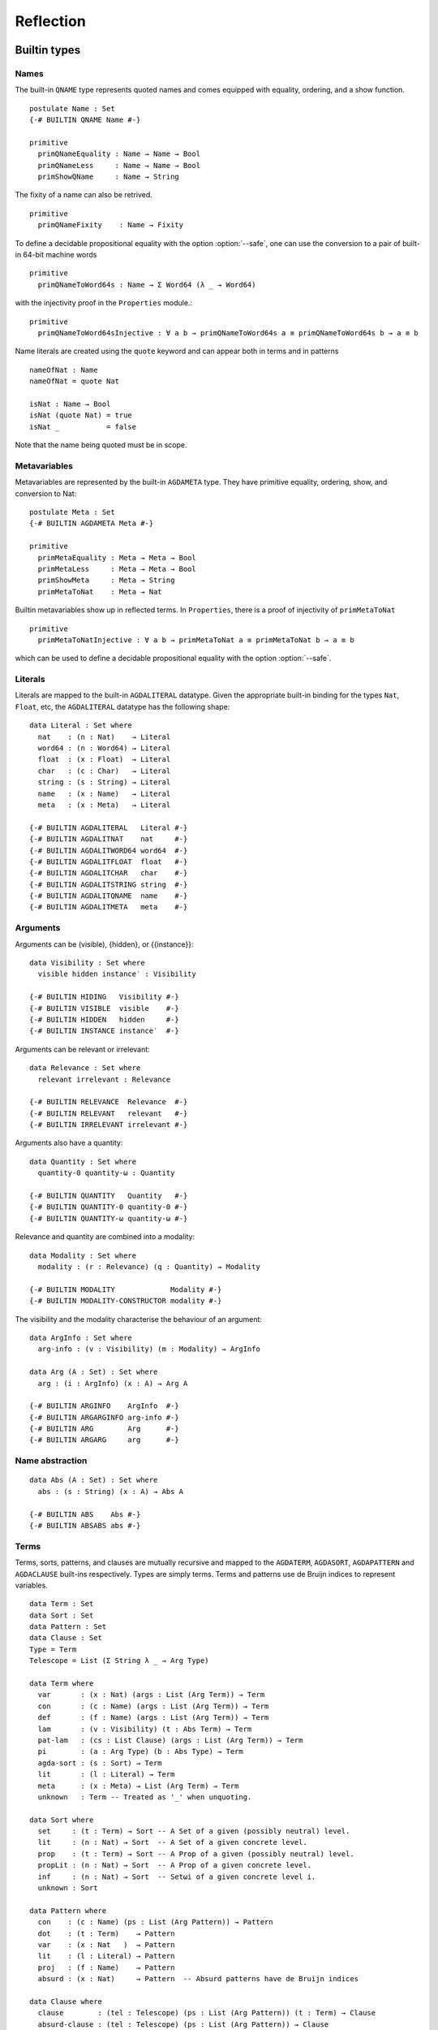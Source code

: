 ..
  ::
  module language.reflection where

  open import Agda.Builtin.Sigma
  open import Agda.Builtin.Unit
  open import Agda.Builtin.Nat
  open import Agda.Builtin.List
  open import Agda.Builtin.Float
  open import Agda.Builtin.Bool
  open import Agda.Builtin.Char
  open import Agda.Builtin.String
  open import Agda.Builtin.Word
  open import Agda.Builtin.Equality
  open import Agda.Primitive

  data ⊥ : Set where

  pattern [_] x = x ∷ []

  ¬_ : ∀ {u} → Set u → Set u
  ¬ x  = x → ⊥

  infixl 2 ¬_

  data Associativity : Set where
    left-assoc  : Associativity
    right-assoc : Associativity
    non-assoc   : Associativity

  data Precedence : Set where
    related   : Float → Precedence
    unrelated : Precedence

  data Fixity : Set where
    fixity : Associativity → Precedence → Fixity

  {-# BUILTIN ASSOC      Associativity #-}
  {-# BUILTIN ASSOCLEFT  left-assoc    #-}
  {-# BUILTIN ASSOCRIGHT right-assoc   #-}
  {-# BUILTIN ASSOCNON   non-assoc     #-}

  {-# BUILTIN PRECEDENCE    Precedence #-}
  {-# BUILTIN PRECRELATED   related    #-}
  {-# BUILTIN PRECUNRELATED unrelated  #-}

  {-# BUILTIN FIXITY       Fixity #-}
  {-# BUILTIN FIXITYFIXITY fixity #-}

.. _reflection:

**********
Reflection
**********

Builtin types
-------------

Names
~~~~~

The built-in ``QNAME`` type represents quoted names and comes equipped with
equality, ordering, and a show function.

::

  postulate Name : Set
  {-# BUILTIN QNAME Name #-}

  primitive
    primQNameEquality : Name → Name → Bool
    primQNameLess     : Name → Name → Bool
    primShowQName     : Name → String

The fixity of a name can also be retrived.

::

  primitive
    primQNameFixity    : Name → Fixity

To define a decidable propositional equality with the option
:option:`--safe`, one can use the conversion to a pair of built-in
64-bit machine words

::

  primitive
    primQNameToWord64s : Name → Σ Word64 (λ _ → Word64)

with the injectivity proof in the ``Properties`` module.::

  primitive
    primQNameToWord64sInjective : ∀ a b → primQNameToWord64s a ≡ primQNameToWord64s b → a ≡ b


Name literals are created using the ``quote`` keyword and can appear both in
terms and in patterns

::

  nameOfNat : Name
  nameOfNat = quote Nat

  isNat : Name → Bool
  isNat (quote Nat) = true
  isNat _           = false

Note that the name being quoted must be in scope.

Metavariables
~~~~~~~~~~~~~

Metavariables are represented by the built-in ``AGDAMETA`` type. They have
primitive equality, ordering, show, and conversion to Nat::

  postulate Meta : Set
  {-# BUILTIN AGDAMETA Meta #-}

  primitive
    primMetaEquality : Meta → Meta → Bool
    primMetaLess     : Meta → Meta → Bool
    primShowMeta     : Meta → String
    primMetaToNat    : Meta → Nat

Builtin metavariables show up in reflected terms. In ``Properties``, there is a proof of injectivity
of ``primMetaToNat``

::

  primitive
    primMetaToNatInjective : ∀ a b → primMetaToNat a ≡ primMetaToNat b → a ≡ b

which can be used to define a decidable propositional equality with
the option :option:`--safe`.

Literals
~~~~~~~~

Literals are mapped to the built-in ``AGDALITERAL`` datatype. Given the appropriate
built-in binding for the types ``Nat``, ``Float``, etc, the ``AGDALITERAL`` datatype
has the following shape::

  data Literal : Set where
    nat    : (n : Nat)    → Literal
    word64 : (n : Word64) → Literal
    float  : (x : Float)  → Literal
    char   : (c : Char)   → Literal
    string : (s : String) → Literal
    name   : (x : Name)   → Literal
    meta   : (x : Meta)   → Literal

  {-# BUILTIN AGDALITERAL   Literal #-}
  {-# BUILTIN AGDALITNAT    nat     #-}
  {-# BUILTIN AGDALITWORD64 word64  #-}
  {-# BUILTIN AGDALITFLOAT  float   #-}
  {-# BUILTIN AGDALITCHAR   char    #-}
  {-# BUILTIN AGDALITSTRING string  #-}
  {-# BUILTIN AGDALITQNAME  name    #-}
  {-# BUILTIN AGDALITMETA   meta    #-}

Arguments
~~~~~~~~~

Arguments can be (visible), {hidden}, or {{instance}}::

  data Visibility : Set where
    visible hidden instance′ : Visibility

  {-# BUILTIN HIDING   Visibility #-}
  {-# BUILTIN VISIBLE  visible    #-}
  {-# BUILTIN HIDDEN   hidden     #-}
  {-# BUILTIN INSTANCE instance′  #-}

Arguments can be relevant or irrelevant::

  data Relevance : Set where
    relevant irrelevant : Relevance

  {-# BUILTIN RELEVANCE  Relevance  #-}
  {-# BUILTIN RELEVANT   relevant   #-}
  {-# BUILTIN IRRELEVANT irrelevant #-}

Arguments also have a quantity::

  data Quantity : Set where
    quantity-0 quantity-ω : Quantity

  {-# BUILTIN QUANTITY   Quantity   #-}
  {-# BUILTIN QUANTITY-0 quantity-0 #-}
  {-# BUILTIN QUANTITY-ω quantity-ω #-}

Relevance and quantity are combined into a modality::

  data Modality : Set where
    modality : (r : Relevance) (q : Quantity) → Modality

  {-# BUILTIN MODALITY             Modality #-}
  {-# BUILTIN MODALITY-CONSTRUCTOR modality #-}

The visibility and the modality characterise the behaviour of an
argument::

  data ArgInfo : Set where
    arg-info : (v : Visibility) (m : Modality) → ArgInfo

  data Arg (A : Set) : Set where
    arg : (i : ArgInfo) (x : A) → Arg A

  {-# BUILTIN ARGINFO    ArgInfo  #-}
  {-# BUILTIN ARGARGINFO arg-info #-}
  {-# BUILTIN ARG        Arg      #-}
  {-# BUILTIN ARGARG     arg      #-}


Name abstraction
~~~~~~~~~~~~~~~~

::

  data Abs (A : Set) : Set where
    abs : (s : String) (x : A) → Abs A

  {-# BUILTIN ABS    Abs #-}
  {-# BUILTIN ABSABS abs #-}

Terms
~~~~~

Terms, sorts, patterns, and clauses are mutually recursive and mapped
to the ``AGDATERM``, ``AGDASORT``, ``AGDAPATTERN`` and ``AGDACLAUSE``
built-ins respectively. Types are simply terms. Terms and patterns use
de Bruijn indices to represent variables.

::

  data Term : Set
  data Sort : Set
  data Pattern : Set
  data Clause : Set
  Type = Term
  Telescope = List (Σ String λ _ → Arg Type)

  data Term where
    var       : (x : Nat) (args : List (Arg Term)) → Term
    con       : (c : Name) (args : List (Arg Term)) → Term
    def       : (f : Name) (args : List (Arg Term)) → Term
    lam       : (v : Visibility) (t : Abs Term) → Term
    pat-lam   : (cs : List Clause) (args : List (Arg Term)) → Term
    pi        : (a : Arg Type) (b : Abs Type) → Term
    agda-sort : (s : Sort) → Term
    lit       : (l : Literal) → Term
    meta      : (x : Meta) → List (Arg Term) → Term
    unknown   : Term -- Treated as '_' when unquoting.

  data Sort where
    set     : (t : Term) → Sort -- A Set of a given (possibly neutral) level.
    lit     : (n : Nat) → Sort  -- A Set of a given concrete level.
    prop    : (t : Term) → Sort -- A Prop of a given (possibly neutral) level.
    propLit : (n : Nat) → Sort  -- A Prop of a given concrete level.
    inf     : (n : Nat) → Sort  -- Setωi of a given concrete level i.
    unknown : Sort

  data Pattern where
    con    : (c : Name) (ps : List (Arg Pattern)) → Pattern
    dot    : (t : Term)    → Pattern
    var    : (x : Nat   )  → Pattern
    lit    : (l : Literal) → Pattern
    proj   : (f : Name)    → Pattern
    absurd : (x : Nat)     → Pattern  -- Absurd patterns have de Bruijn indices

  data Clause where
    clause        : (tel : Telescope) (ps : List (Arg Pattern)) (t : Term) → Clause
    absurd-clause : (tel : Telescope) (ps : List (Arg Pattern)) → Clause

  {-# BUILTIN AGDATERM    Term   #-}
  {-# BUILTIN AGDASORT    Sort   #-}
  {-# BUILTIN AGDAPATTERN Pattern #-}
  {-# BUILTIN AGDACLAUSE  Clause #-}

  {-# BUILTIN AGDATERMVAR         var       #-}
  {-# BUILTIN AGDATERMCON         con       #-}
  {-# BUILTIN AGDATERMDEF         def       #-}
  {-# BUILTIN AGDATERMMETA        meta      #-}
  {-# BUILTIN AGDATERMLAM         lam       #-}
  {-# BUILTIN AGDATERMEXTLAM      pat-lam   #-}
  {-# BUILTIN AGDATERMPI          pi        #-}
  {-# BUILTIN AGDATERMSORT        agda-sort #-}
  {-# BUILTIN AGDATERMLIT         lit       #-}
  {-# BUILTIN AGDATERMUNSUPPORTED unknown   #-}

  {-# BUILTIN AGDASORTSET         set     #-}
  {-# BUILTIN AGDASORTLIT         lit     #-}
  {-# BUILTIN AGDASORTPROP        prop    #-}
  {-# BUILTIN AGDASORTPROPLIT     propLit #-}
  {-# BUILTIN AGDASORTINF         inf     #-}
  {-# BUILTIN AGDASORTUNSUPPORTED unknown #-}

  {-# BUILTIN AGDAPATCON    con     #-}
  {-# BUILTIN AGDAPATDOT    dot     #-}
  {-# BUILTIN AGDAPATVAR    var     #-}
  {-# BUILTIN AGDAPATLIT    lit     #-}
  {-# BUILTIN AGDAPATPROJ   proj    #-}
  {-# BUILTIN AGDAPATABSURD absurd  #-}

  {-# BUILTIN AGDACLAUSECLAUSE clause        #-}
  {-# BUILTIN AGDACLAUSEABSURD absurd-clause #-}

Absurd lambdas ``λ ()`` are quoted to extended lambdas with an absurd clause.

The built-in constructors ``AGDATERMUNSUPPORTED`` and ``AGDASORTUNSUPPORTED``
are translated to meta variables when unquoting.

Declarations
~~~~~~~~~~~~

There is a built-in type ``AGDADEFINITION`` representing definitions. Values of
this type is returned by the ``AGDATCMGETDEFINITION`` built-in :ref:`described
below <reflection-tc-monad>`.

::

  data Definition : Set where
    function    : (cs : List Clause) → Definition
    data-type   : (pars : Nat) (cs : List Name) → Definition  -- parameters and constructors
    record-type : (c : Name) (fs : List (Arg Name)) →         -- c: name of record constructor
                  Definition                                  -- fs: fields
    data-cons   : (d : Name) → Definition                     -- d: name of data type
    axiom       : Definition
    prim-fun    : Definition

  {-# BUILTIN AGDADEFINITION                Definition  #-}
  {-# BUILTIN AGDADEFINITIONFUNDEF          function    #-}
  {-# BUILTIN AGDADEFINITIONDATADEF         data-type   #-}
  {-# BUILTIN AGDADEFINITIONRECORDDEF       record-type #-}
  {-# BUILTIN AGDADEFINITIONDATACONSTRUCTOR data-cons   #-}
  {-# BUILTIN AGDADEFINITIONPOSTULATE       axiom       #-}
  {-# BUILTIN AGDADEFINITIONPRIMITIVE       prim-fun    #-}

Type errors
~~~~~~~~~~~

Type checking computations (see :ref:`below <reflection-tc-monad>`)
can fail with an error, which is a list of ``ErrorPart``\s. This
allows metaprograms to generate nice errors without having to
implement pretty printing for reflected terms.

::

  -- Error messages can contain embedded names and terms.
  data ErrorPart : Set where
    strErr  : String → ErrorPart
    termErr : Term → ErrorPart
    nameErr : Name → ErrorPart

  {-# BUILTIN AGDAERRORPART       ErrorPart #-}
  {-# BUILTIN AGDAERRORPARTSTRING strErr    #-}
  {-# BUILTIN AGDAERRORPARTTERM   termErr   #-}
  {-# BUILTIN AGDAERRORPARTNAME   nameErr   #-}

.. _reflection-tc-monad:

Type checking computations
~~~~~~~~~~~~~~~~~~~~~~~~~~

Metaprograms, i.e. programs that create other programs, run in a built-in type
checking monad ``TC``::

  postulate
    TC       : ∀ {a} → Set a → Set a
    returnTC : ∀ {a} {A : Set a} → A → TC A
    bindTC   : ∀ {a b} {A : Set a} {B : Set b} → TC A → (A → TC B) → TC B

  {-# BUILTIN AGDATCM       TC       #-}
  {-# BUILTIN AGDATCMRETURN returnTC #-}
  {-# BUILTIN AGDATCMBIND   bindTC   #-}


The ``TC`` monad provides an interface to the Agda type checker using the
following primitive operations::

  postulate
    -- Unify two terms, potentially solving metavariables in the process.
    unify : Term → Term → TC ⊤

    -- Throw a type error. Can be caught by catchTC.
    typeError : ∀ {a} {A : Set a} → List ErrorPart → TC A

    -- Block a type checking computation on a metavariable. This will abort
    -- the computation and restart it (from the beginning) when the
    -- metavariable is solved.
    blockOnMeta : ∀ {a} {A : Set a} → Meta → TC A

    -- Prevent current solutions of metavariables from being rolled back in
    -- case 'blockOnMeta' is called.
    commitTC : TC ⊤

    -- Backtrack and try the second argument if the first argument throws a
    -- type error.
    catchTC : ∀ {a} {A : Set a} → TC A → TC A → TC A

    -- Infer the type of a given term
    inferType : Term → TC Type

    -- Check a term against a given type. This may resolve implicit arguments
    -- in the term, so a new refined term is returned. Can be used to create
    -- new metavariables: newMeta t = checkType unknown t
    checkType : Term → Type → TC Term

    -- Compute the normal form of a term.
    normalise : Term → TC Term

    -- Compute the weak head normal form of a term.
    reduce : Term → TC Term

    -- Get the current context. Returns the context in reverse order, so that
    -- it is indexable by deBruijn index. Note that the types in the context are
    -- valid in the rest of the context. To use in the current context they need
    -- to be weakened by 1 + their position in the list.
    getContext : TC (List (Arg Type))

    -- Extend the current context with a variable of the given type.
    extendContext : ∀ {a} {A : Set a} → Arg Type → TC A → TC A

    -- Set the current context. Takes a context telescope entries in
    -- reverse order, as given by `getContext`. Each type should be valid
    -- in the context formed by the remaining elements in the list.
    inContext : ∀ {a} {A : Set a} → List (Arg Type) → TC A → TC A

    -- Quote a value, returning the corresponding Term.
    quoteTC : ∀ {a} {A : Set a} → A → TC Term

    -- Unquote a Term, returning the corresponding value.
    unquoteTC : ∀ {a} {A : Set a} → Term → TC A

    -- Quote a value in Setω, returning the corresponding Term
    quoteωTC : ∀ {A : Setω} → A → TC Term

    -- Create a fresh name.
    freshName : String → TC Name

    -- Declare a new function of the given type. The function must be defined
    -- later using 'defineFun'. Takes an Arg Name to allow declaring instances
    -- and irrelevant functions. The Visibility of the Arg must not be hidden.
    declareDef : Arg Name → Type → TC ⊤

    -- Declare a new postulate of the given type. The Visibility of the Arg
    -- must not be hidden. It fails when executed from command-line with --safe
    -- option.
    declarePostulate : Arg Name → Type → TC ⊤

    -- Declare a new datatype. The second argument indicates how many preceding
    -- types of the third argument are parameters. The datatype must be defined
    -- later using 'defineData'.
    declareData      : Name → Nat → Type → TC ⊤

    -- Define a declared datatype with constructor definitions. The datatype
    -- may have been declared using 'declareData' or with the keyword
    -- 'data ... where ... '. The second argument is a list of pairs, each
    -- containing a name of a constructor and its type.
    defineData       : Name → List (Σ Name (λ _ → Type)) → TC ⊤

    -- Define a declared function. The function may have been declared using
    -- 'declareDef' or with an explicit type signature in the program.
    defineFun : Name → List Clause → TC ⊤

    -- Get the type of a defined name. Replaces 'primNameType'.
    getType : Name → TC Type

    -- Get the definition of a defined name. Replaces 'primNameDefinition'.
    getDefinition : Name → TC Definition

    -- Check if a name refers to a macro
    isMacro : Name → TC Bool

    -- Change the behaviour of inferType, checkType, quoteTC, getContext
    -- to normalise (or not) their results. The default behaviour is no
    -- normalisation.
    withNormalisation : ∀ {a} {A : Set a} → Bool → TC A → TC A

    -- Prints the third argument to the debug buffer in Emacs
    -- if the verbosity level (set by the -v flag to Agda)
    -- is higher than the second argument. Note that Level 0 and 1 are printed
    -- to the info buffer instead. For instance, giving -v a.b.c:10 enables
    -- printing from debugPrint "a.b.c.d" 10 msg.
    debugPrint : String → Nat → List ErrorPart → TC ⊤

    -- Only allow reduction of specific definitions while executing the TC computation
    onlyReduceDefs : ∀ {a} {A : Set a} → List Name → TC A → TC A

    -- Don't allow reduction of specific definitions while executing the TC computation
    dontReduceDefs : ∀ {a} {A : Set a} → List Name → TC A → TC A

    -- Makes the following primitives to reconstruct hidden parameters:
    -- getDefinition, normalise, reduce, inferType, checkType and getContext
    withReconstructed : ∀ {a} {A : Set a} → TC A → TC A

    -- Fail if the given computation gives rise to new, unsolved
    -- "blocking" constraints.
    noConstraints : ∀ {a} {A : Set a} → TC A → TC A

    -- Run the given TC action and return the first component. Resets to
    -- the old TC state if the second component is 'false', or keep the
    -- new TC state if it is 'true'.
    runSpeculative : ∀ {a} {A : Set a} → TC (Σ A λ _ → Bool) → TC A

    -- Get a list of all possible instance candidates for the given meta
    -- variable (it does not have to be an instance meta).
    getInstances : Meta → TC (List Term)

  {-# BUILTIN AGDATCMUNIFY                      unify                      #-}
  {-# BUILTIN AGDATCMTYPEERROR                  typeError                  #-}
  {-# BUILTIN AGDATCMBLOCKONMETA                blockOnMeta                #-}
  {-# BUILTIN AGDATCMCATCHERROR                 catchTC                    #-}
  {-# BUILTIN AGDATCMINFERTYPE                  inferType                  #-}
  {-# BUILTIN AGDATCMCHECKTYPE                  checkType                  #-}
  {-# BUILTIN AGDATCMNORMALISE                  normalise                  #-}
  {-# BUILTIN AGDATCMREDUCE                     reduce                     #-}
  {-# BUILTIN AGDATCMGETCONTEXT                 getContext                 #-}
  {-# BUILTIN AGDATCMEXTENDCONTEXT              extendContext              #-}
  {-# BUILTIN AGDATCMINCONTEXT                  inContext                  #-}
  {-# BUILTIN AGDATCMQUOTETERM                  quoteTC                    #-}
  {-# BUILTIN AGDATCMUNQUOTETERM                unquoteTC                  #-}
  {-# BUILTIN AGDATCMQUOTEOMEGATERM             quoteωTC                   #-}
  {-# BUILTIN AGDATCMFRESHNAME                  freshName                  #-}
  {-# BUILTIN AGDATCMDECLAREDEF                 declareDef                 #-}
  {-# BUILTIN AGDATCMDECLAREPOSTULATE           declarePostulate           #-}
  {-# BUILTIN AGDATCMDECLAREDATA                declareData                #-}
  {-# BUILTIN AGDATCMDEFINEDATA                 defineData                 #-}
  {-# BUILTIN AGDATCMDEFINEFUN                  defineFun                  #-}
  {-# BUILTIN AGDATCMGETTYPE                    getType                    #-}
  {-# BUILTIN AGDATCMGETDEFINITION              getDefinition              #-}
  {-# BUILTIN AGDATCMCOMMIT                     commitTC                   #-}
  {-# BUILTIN AGDATCMISMACRO                    isMacro                    #-}
  {-# BUILTIN AGDATCMWITHNORMALISATION          withNormalisation          #-}
  {-# BUILTIN AGDATCMDEBUGPRINT                 debugPrint                 #-}
  {-# BUILTIN AGDATCMONLYREDUCEDEFS             onlyReduceDefs             #-}
  {-# BUILTIN AGDATCMDONTREDUCEDEFS             dontReduceDefs             #-}
  {-# BUILTIN AGDATCMNOCONSTRAINTS              noConstraints              #-}
  {-# BUILTIN AGDATCMRUNSPECULATIVE             runSpeculative             #-}
  {-# BUILTIN AGDATCMGETINSTANCES               getInstances               #-}

Metaprogramming
---------------

There are three ways to run a metaprogram (``TC`` computation). To run
a metaprogram in a term position you use a :ref:`macro <macros>`. To
run metaprograms to create top-level definitions you can use the
``unquoteDecl`` and ``unquoteDef`` primitives (see `Unquoting
Declarations`_).

.. _macros:

Macros
~~~~~~

Macros are functions of type ``t₁ → t₂ → .. → Term → TC ⊤`` that are defined in
a ``macro`` block. The last argument is supplied by the type checker and will
be the representation of a metavariable that should be instantiated with the
result of the macro.

Macro application is guided by the type of the macro, where ``Term`` and
``Name`` arguments are quoted before passed to the macro.  Arguments of any
other type are preserved as-is.

For example, the macro application ``f u v w`` where
``f : Term → Name → Bool → Term → TC ⊤`` desugars into:

.. code-block:: agda

  unquote (f (quoteTerm u) (quote v) w)

where ``quoteTerm u`` takes a ``u`` of arbitrary type and returns its
representation in the ``Term`` data type, and ``unquote m`` runs a computation
in the ``TC`` monad. Specifically, when checking ``unquote m : A`` for some
type ``A`` the type checker proceeds as follows:

  - Check ``m : Term → TC ⊤``.
  - Create a fresh metavariable ``hole : A``.
  - Let ``qhole : Term`` be the quoted representation of ``hole``.
  - Execute ``m qhole``.
  - Return (the now hopefully instantiated) ``hole``.

Reflected macro calls are constructed using the ``def`` constructor, so given a
macro ``g : Term → TC ⊤`` the term ``def (quote g) []`` unquotes to a macro
call to ``g``.

.. note::
   The ``quoteTerm`` and ``unquote`` primitives are available in the language,
   but it is recommended to avoid using them in favour of macros.

Limitations:

  - Macros cannot be recursive. This can be worked around by defining the
    recursive function outside the macro block and have the macro call the
    recursive function.

Silly example:

..
  ::
  module example₁ where

::

    macro
        plus-to-times : Term → Term → TC ⊤
        plus-to-times (def (quote _+_) (a ∷ b ∷ [])) hole =
          unify hole (def (quote _*_) (a ∷ b ∷ []))
        plus-to-times v hole = unify hole v

    thm : (a b : Nat) → plus-to-times (a + b) ≡ a * b
    thm a b = refl

Macros lets you write tactics that can be applied without any syntactic
overhead. For instance, suppose you have a solver::

  magic : Type → Term

..
  ::
  postulate God : (A : Set) → A
  magic t =
    def (quote God)
        (arg (arg-info visible (modality relevant quantity-ω)) t ∷ [])

that takes a reflected goal and outputs a proof (when successful). You can then
define the following macro::

  macro
    by-magic : Term → TC ⊤
    by-magic hole =
      bindTC (inferType hole) λ goal →
      unify hole (magic goal)

This lets you apply the magic tactic as a normal function:

..
  ::

  module P≠NP where
    postulate T : Set
    postulate P NP : T

::

    thm : ¬ P ≡ NP
    thm = by-magic

.. _unquoting-declarations:

Tactic Arguments
~~~~~~~~~~~~~~~~

You can declare tactics to be used to solve a particular implicit argument
using a ``@(tactic t)`` annotation. The provided tactic should be a term
``t : Term → TC ⊤``. For instance,

::

  defaultTo : {A : Set} (x : A) → Term → TC ⊤
  defaultTo x hole = bindTC (quoteTC x) (unify hole)

  f : {@(tactic defaultTo true) x : Bool} → Bool
  f {x} = x

  test-f : f ≡ true
  test-f = refl

At calls to `f`, `defaultTo true` is called on the
metavariable inserted for `x` if it is not given explicitly.
The tactic can depend on previous arguments to the function.
For instance,

::

  g : (x : Nat) {@(tactic defaultTo x) y : Nat} → Nat
  g x {y} = x + y

  test-g : g 4 ≡ 8
  test-g = refl

Record fields can also be annotated with a tactic, allowing them to be
omitted in constructor applications, record constructions and co-pattern
matches::

  record Bools : Set where
    constructor mkBools
    field fst : Bool
          @(tactic defaultTo fst) {snd} : Bool
  open Bools

  tt₀ tt₁ tt₂ tt₃ : Bools
  tt₀ = mkBools true {true}
  tt₁ = mkBools true
  tt₂ = record{ fst = true }
  tt₃ .fst = true

  test-tt : tt₁ ∷ tt₂ ∷ tt₃ ∷ [] ≡ tt₀ ∷ tt₀ ∷ tt₀ ∷ []
  test-tt = refl

Unquoting Declarations
~~~~~~~~~~~~~~~~~~~~~~

While macros let you write metaprograms to create terms, it is also useful to
be able to create top-level definitions. You can do this from a macro using the
``declareDef`` and ``defineFun`` primitives, but there is no way to bring such
definitions into scope. For this purpose there are two top-level primitives
``unquoteDecl`` and ``unquoteDef`` that runs a ``TC`` computation in a
declaration position. They both have the same form:

.. code-block:: agda

  unquoteDecl x₁ .. xₙ = m
  unquoteDef  x₁ .. xₙ = m

except that the list of names can be empty for ``unquoteDecl``, but not for
``unquoteDef``. In both cases ``m`` should have type ``TC ⊤``. The main
difference between the two is that ``unquoteDecl`` requires ``m`` to both
declare (with ``declareDef``) and define (with ``defineFun``) the ``xᵢ``
whereas ``unquoteDef`` expects the ``xᵢ`` to be already declared. In other
words, ``unquoteDecl`` brings the ``xᵢ`` into scope, but ``unquoteDef``
requires them to already be in scope.

In ``m`` the ``xᵢ`` stand for the names of the functions being defined (i.e.
``xᵢ : Name``) rather than the actual functions.

One advantage of ``unquoteDef`` over ``unquoteDecl`` is that
``unquoteDef`` is allowed in mutual blocks, allowing mutually
recursion between generated definitions and hand-written definitions.

Example usage:

..
  ::

  module unquote-id where

    _>>=_ = bindTC
    _>>_ : ∀ {ℓ} {A : Set ℓ} → TC ⊤ → TC A → TC A
    a >> b = a >>= λ { tt → b }

::

    arg′ : {A : Set} → Visibility → A → Arg A
    arg′ v = arg (arg-info v (modality relevant quantity-ω))

    -- Defining: id-name {A} x = x
    defId : (id-name : Name) → TC ⊤
    defId id-name = do
      defineFun id-name
        [ clause
          ( ("A" , arg′ visible (agda-sort (lit 0)))
          ∷ ("x" , arg′ visible (var 0 []))
          ∷ [])
          ( arg′ hidden (var 1)
          ∷ arg′ visible (var 0)
          ∷ [] )
          (var 0 [])
        ]

    id : {A : Set} (x : A) → A
    unquoteDef id = defId id

    mkId : (id-name : Name) → TC ⊤
    mkId id-name = do
      ty ← quoteTC ({A : Set} (x : A) → A)
      declareDef (arg′ visible id-name) ty
      defId id-name

    unquoteDecl id′ = mkId id′

System Calls
~~~~~~~~~~~~

It is possible to run system calls as part of a metaprogram, using the ``execTC`` builtin. You can use this feature to implement type providers, or to call external solvers. For instance, the following example calls ``/bin/echo`` from Agda:

.. code-block:: agda

  postulate
    execTC : (exe : String) (args : List String) (stdIn : String)
           → TC (Σ Nat (λ _ → Σ String (λ _ → String)))

  {-# BUILTIN AGDATCMEXEC execTC #-}

  macro
    echo : List String → Term → TC ⊤
    echo args hole = do
      (exitCode , (stdOut , stdErr)) ← execTC "echo" args ""
      unify hole (lit (string stdOut))

  _ : echo ("hello" ∷ "world" ∷ []) ≡ "hello world\n"
  _ = refl

The ``execTC`` builtin takes three arguments: the basename of the executable (e.g., ``"echo"``), a list of arguments, and the contents of the standard input. It returns a triple, consisting of the exit code (as a natural number), the contents of the standard output, and the contents of the standard error.

It would be ill-advised to allow Agda to make arbitrary system calls. Hence, the feature must be activated by passing the ``--allow-exec`` option, either on the command-line or using a pragma. (Note that ``--allow-exec`` is incompatible with ``--safe``.) Furthermore, Agda can only call executables which are listed in the list of trusted executables, ``~/.agda/executables``. For instance, to run the example above, you must add ``/bin/echo`` to this file:

.. code-block:: text

  # contents of ~/.agda/executables
  /bin/echo

The executable can then be called by passing its basename to ``execTC``, subtracting the ``.exe`` on Windows.
